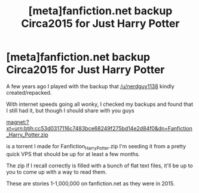 #+TITLE: [meta]fanfiction.net backup Circa2015 for Just Harry Potter

* [meta]fanfiction.net backup Circa2015 for Just Harry Potter
:PROPERTIES:
:Author: ThellraAK
:Score: 3
:DateUnix: 1584707072.0
:DateShort: 2020-Mar-20
:FlairText: Misc
:END:
A few years ago I played with the backup that [[/u/nerdguy1138]] kindly created/repacked.

With internet speeds going all wonky, I checked my backups and found that I still had it, but though I should share with you guys

magnet:?xt=urn:btih:cc53d0317116c7483bce68249f275bd14e2d84f0&dn=Fanfiction_Harry_Potter.zip

is a torrent I made for Fanfiction_Harry_Potter.zip I'm seeding it from a pretty quick VPS that should be up for at least a few months.

The zip if I recall correctly is filled with a bunch of flat text files, it'll be up to you to come up with a way to read them.

These are stories 1-1,000,000 on fanfiction.net as they were in 2015.

